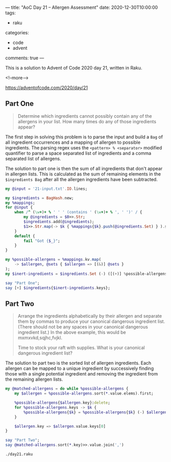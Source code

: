 ---
title: "AoC Day 21 – Allergen Assessment"
date: 2020-12-30T10:00:00
tags:
  - raku
categories:
  - code
  - advent
comments: true
---

This is a solution to Advent of Code 2020 day 21, written in Raku.

<!--more-->

[[https://adventofcode.com/2020/day/21]]

** Part One

#+begin_quote
Determine which ingredients cannot possibly contain any of the allergens in your list. How many
times do any of those ingredients appear?
#+end_quote

The first step in solving this problem is to parse the input and build a ~Bag~ of all ingredient
occurrences and a mapping of allergen to possible ingredients. The parsing regex uses the
~<pattern> % <separator>~ modified quantifier to parse a space separated list of ingredients and
a comma separated list of allergens.

The solution to part one is then the sum of all ingredients that don't appear in allergen
lists. This is calculated as the sum of remaining elements in the ~$ingredients Bag~ after all
the allergen ingredients have been subtracted.

#+begin_src raku :results output :tangle day21.raku :shebang "#!/usr/bin/env raku"
  my @input = '21-input.txt'.IO.lines;

  my $ingredients = BagHash.new;
  my %mappings;
  for @input {
      when /^ (\w+)+ % ' ' ' (contains ' (\w+)+ % ', ' ')' / {
          my @ingredients = $0>>.Str;
          $ingredients.add(@ingredients);
          $1>>.Str.map(-> $k { %mappings{$k}.push(@ingredients.Set) } ).sink
      }
      default {
          fail "Got {$_}";
      }
  }

  my %possible-allergens = %mappings.kv.map(
      -> $allergen, @sets { $allergen => [(&)] @sets }
  );
  my $inert-ingredients = $ingredients.Set (-) ([(+)] %possible-allergens.values);

  say "Part One";
  say [+] $ingredients{$inert-ingredients.keys};

#+end_src

#+RESULTS:
: Part One
: 2211


** Part Two

#+begin_quote
Arrange the ingredients alphabetically by their allergen and separate them by commas to produce
your canonical dangerous ingredient list. (There should not be any spaces in your canonical
dangerous ingredient list.) In the above example, this would be mxmxvkd,sqjhc,fvjkl.

Time to stock your raft with supplies. What is your canonical dangerous ingredient list?
#+end_quote

The solution to part two is the sorted list of allergen ingredients. Each allergen can be mapped
to a unique ingredient by successively finding those with a single potential ingredient and
removing the ingredient from the remaining allergen lists.

#+begin_src raku :results output :tangle day21.raku
  my @matched-allergens = do while %possible-allergens {
      my $allergen = %possible-allergens.sort(*.value.elems).first;

      %possible-allergens{$allergen.key}:delete;
      for %possible-allergens.keys -> $k {
          %possible-allergens{$k} = %possible-allergens{$k} (-) $allergen.value
      }

      $allergen.key => $allergen.value.keys[0]
  }

  say "Part Two";
  say @matched-allergens.sort(*.key)>>.value.join(',')
#+end_src

#+begin_src sh :results output
./day21.raku
#+end_src

#+RESULTS:
: Part One
: 2211
: Part Two
: vv,nlxsmb,rnbhjk,bvnkk,ttxvphb,qmkz,trmzkcfg,jpvz
